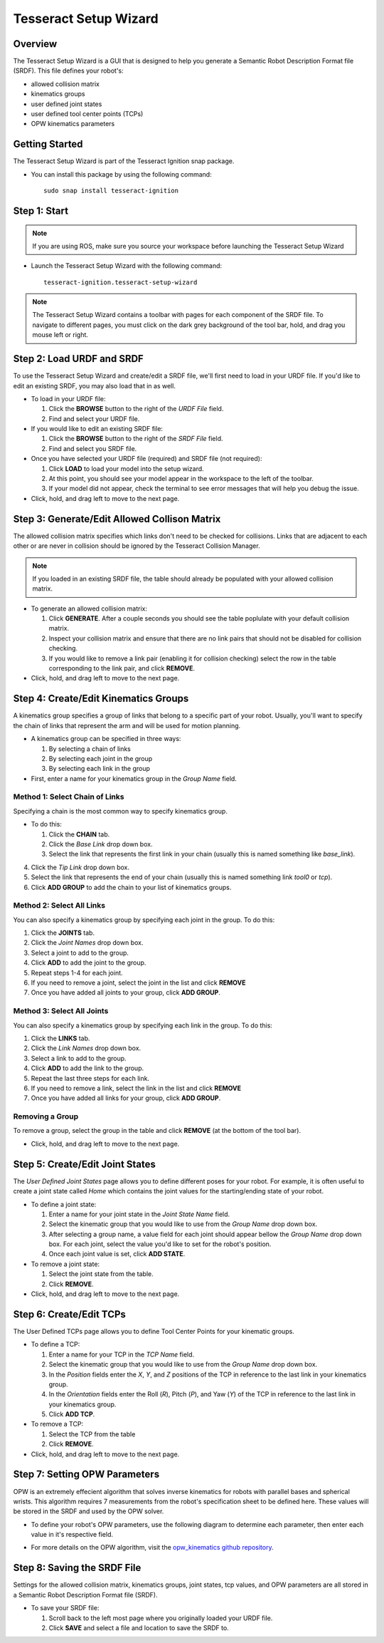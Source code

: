 **********************
Tesseract Setup Wizard
**********************

Overview
========

The Tesseract Setup Wizard is a GUI that is designed to help you generate a Semantic Robot Description Format file (SRDF). This
file defines your robot's:

* allowed collision matrix
* kinematics groups
* user defined joint states
* user defined tool center points (TCPs)
* OPW kinematics parameters


Getting Started
===============

The Tesseract Setup Wizard is part of the Tesseract Ignition snap package.

- You can install this package by using the following command: ::

   sudo snap install tesseract-ignition


Step 1: Start
=============

.. note:: If you are using ROS, make sure you source your workspace before launching the Tesseract Setup Wizard

* Launch the Tesseract Setup Wizard with the following command: ::

   tesseract-ignition.tesseract-setup-wizard

.. note:: The Tesseract Setup Wizard contains a toolbar with pages for each component of the SRDF file.
          To navigate to different pages, you must click on the dark grey background of the tool bar, hold,
          and drag you mouse left or right.


Step 2: Load URDF and SRDF
==========================

.. image:: ../_static/tesseract_setup_wizard_startup.png

To use the Tesseract Setup Wizard and create/edit a SRDF file, we'll first need to
load in your URDF file. If you'd like to edit an existing SRDF, you may also load
that in as well.

* To load in your URDF file:

  1. Click the **BROWSE** button to the right of the *URDF File* field.

  2. Find and select your URDF file.

* If you would like to edit an existing SRDF file:

  1. Click the **BROWSE** button to the right of the *SRDF File* field.

  2. Find and select you SRDF file.

* Once you have selected your URDF file (required) and SRDF file (not required):

  1. Click **LOAD** to load your model into the setup wizard.

  2. At this point, you should see your model appear in the workspace to the left of
     the toolbar.

  3. If your model did not appear, check the terminal to see error messages that will
     help you debug the issue.

* Click, hold, and drag left to move to the next page.


Step 3: Generate/Edit Allowed Collison Matrix
=============================================

.. image:: ../_static/tesseract_setup_wizard_collision_matrix.png

The allowed collision matrix specifies which links don't need to be checked for collisions. Links that are adjacent
to each other or are never in collision should be ignored by the Tesseract Collision Manager.

.. note:: If you loaded in an existing SRDF file, the table should already be populated with your
          allowed collision matrix.

* To generate an allowed collision matrix:

  1. Click **GENERATE**. After a couple seconds you should see the table poplulate with your default collision matrix.

  2. Inspect your collision matrix and ensure that there are no link pairs that should not be disabled for collision checking.

  3. If you would like to remove a link pair (enabling it for collision checking) select the row in the table corresponding to
     the link pair, and click **REMOVE**.

* Click, hold, and drag left to move to the next page.


Step 4: Create/Edit Kinematics Groups
=====================================

.. image:: ../_static/tesseract_setup_wizard_kinematics_groups.png

A kinematics group specifies a group of links that belong to a specific part of your robot. Usually, you'll want to specify
the chain of links that represent the arm and will be used for motion planning.

* A kinematics group can be specified in three ways:

  1. By selecting a chain of links
  2. By selecting each joint in the group
  3. By selecting each link in the group

* First, enter a name for your kinematics group in the *Group Name* field.

Method 1: Select Chain of Links
-------------------------------

Specifying a chain is the most common way to specify kinematics group.

* To do this:

  1. Click the **CHAIN** tab.

  2. Click the *Base Link* drop down box.

  3. Select the link that represents the first link in your chain (usually this is named something like *base_link*).

4. Click the *Tip Link* drop down box.

5. Select the link that represents the end of your chain (usually this is named something link *tool0* or *tcp*).

6. Click **ADD GROUP** to add the chain to your list of kinematics groups.

Method 2: Select All Links
--------------------------

You can also specify a kinematics group by specifying each joint in the group. To do this:

1. Click the **JOINTS** tab.

2. Click the *Joint Names* drop down box.

3. Select a joint to add to the group.

4. Click **ADD** to add the joint to the group.

5. Repeat steps 1-4 for each joint.

6. If you need to remove a joint, select the joint in the list and click **REMOVE**

7. Once you have added all joints to your group, click **ADD GROUP**.

Method 3: Select All Joints
---------------------------

You can also specify a kinematics group by specifying each link in the group. To do this:

1. Click the **LINKS** tab.

2. Click the *Link Names* drop down box.

3. Select a link to add to the group.

4. Click **ADD** to add the link to the group.

5. Repeat the last three steps for each link.

6. If you need to remove a link, select the link in the list and click **REMOVE**

7. Once you have added all links for your group, click **ADD GROUP**.

Removing a Group
----------------

To remove a group, select the group in the table and click **REMOVE** (at the bottom of the tool bar).

* Click, hold, and drag left to move to the next page.


Step 5: Create/Edit Joint States
================================

.. image:: ../_static/tesseract_setup_wizard_joint_states.png

The *User Defined Joint States* page allows you to define different poses for your robot. For
example, it is often useful to create a joint state called *Home* which contains the joint values
for the starting/ending state of your robot.

* To define a joint state:

  1. Enter a name for your joint state in the *Joint State Name* field.

  2. Select the kinematic group that you would like to use from the *Group Name* drop down box.

  3. After selecting a group name, a value field for each joint should appear bellow
     the *Group Name* drop down box. For each joint, select the value you'd like to set
     for the robot's position.

  4. Once each joint value is set, click **ADD STATE**.

* To remove a joint state:

  1. Select the joint state from the table.

  2. Click **REMOVE**.

* Click, hold, and drag left to move to the next page.


Step 6: Create/Edit TCPs
========================

The User Defined TCPs page allows you to define Tool Center Points for your kinematic
groups.

* To define a TCP:

  1. Enter a name for your TCP in the *TCP Name* field.

  2. Select the kinematic group that you would like to use from the *Group Name* drop down box.

  3. In the *Position* fields enter the *X*, *Y*, and *Z* positions of the TCP in reference to the
     last link in your kinematics group.

  4. In the *Orientation* fields enter the Roll (*R*), Pitch (*P*), and Yaw (*Y*) of the TCP in
     reference to the last link in your kinematics group.

  5. Click **ADD TCP**.

* To remove a TCP:

  1. Select the TCP from the table

  2. Click **REMOVE**.

* Click, hold, and drag left to move to the next page.


Step 7: Setting OPW Parameters
==============================

OPW is an extremely effecient algorithm that solves inverse kinematics for robots with parallel bases and spherical wrists.
This algorithm requires 7 measurements from the robot's specification sheet to be defined here. These values will be stored
in the SRDF and used by the OPW solver.

* To define your robot's OPW parameters, use the following diagram to determine each parameter, then enter each value
  in it's respective field.

.. image:: ../_static/tesseract_setup_wizard_opw_diagram.png

* For more details on the OPW algorithm, visit the `opw_kinematics github repository <https://github.com/Jmeyer1292/opw_kinematics>`_.


Step 8: Saving the SRDF File
============================

Settings for the allowed collision matrix, kinematics groups, joint states, tcp values, and OPW
parameters are all stored in a Semantic Robot Description Format file (SRDF).

* To save your SRDF file:

  1. Scroll back to the left most page where you originally loaded your URDF file.

  2. Click **SAVE** and select a file and location to save the SRDF to.
